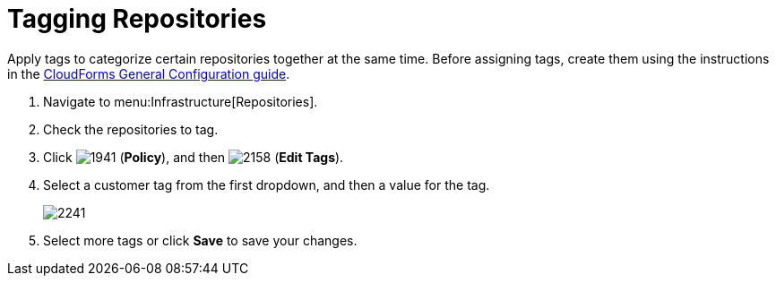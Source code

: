 = Tagging Repositories

Apply tags to categorize certain repositories together at the same time.
Before assigning tags, create them using the instructions in the link:https://access.redhat.com/documentation/en/red-hat-cloudforms/4.1/general-configuration/general-configuration[CloudForms General Configuration guide].

. Navigate to menu:Infrastructure[Repositories].
. Check the repositories to tag.
. Click  image:images/1941.png[] (*Policy*), and then  image:images/2158.png[] (*Edit Tags*).
. Select a customer tag from the first dropdown, and then a value for the tag.
+

image::images/2241.png[]

. Select more tags or click *Save* to save your changes.

